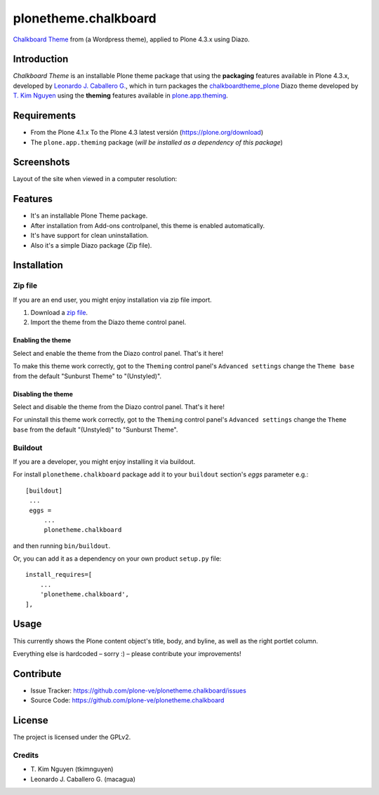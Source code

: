 =====================
plonetheme.chalkboard
=====================

`Chalkboard Theme`_ from (a Wordpress theme), applied to Plone 4.3.x using Diazo.


Introduction
============

*Chalkboard Theme* is an installable Plone theme package that using the **packaging** 
features available in Plone 4.3.x, developed by `Leonardo J. Caballero G.`_, which in 
turn packages the `chalkboardtheme_plone`_ Diazo theme developed by `T. Kim Nguyen`_ 
using the **theming** features available in `plone.app.theming`_.


Requirements
============

- From the Plone 4.1.x To the Plone 4.3 latest versión (https://plone.org/download)
- The ``plone.app.theming`` package (*will be installed as a dependency of this package*)


Screenshots
===========

Layout of the site when viewed in a computer resolution:

.. image:: https://github.com/tkimnguyen/chalkboardtheme_plone/blob/master/screenshot.png


Features
========

- It's an installable Plone Theme package.
- After installation from Add-ons controlpanel, this theme is enabled automatically.
- It's have support for clean uninstallation.
- Also it's a simple Diazo package (Zip file).


Installation
============


Zip file
--------

If you are an end user, you might enjoy installation via zip file import.

1. Download a `zip file <https://github.com/tkimnguyen/plonetheme.chalkboard/raw/master/plonetheme.chalkboard.zip>`_.
2. Import the theme from the Diazo theme control panel.


Enabling the theme
^^^^^^^^^^^^^^^^^^

Select and enable the theme from the Diazo control panel. That's it here!

To make this theme work correctly, got to the ``Theming`` control panel's ``Advanced settings`` 
change the ``Theme base`` from the default "Sunburst Theme" to "(Unstyled)".


Disabling the theme
^^^^^^^^^^^^^^^^^^

Select and disable the theme from the Diazo control panel. That's it here!

For uninstall this theme work correctly, got to the ``Theming`` control panel's ``Advanced settings`` 
change the ``Theme base`` from the default "(Unstyled)" to "Sunburst Theme".


Buildout
--------

If you are a developer, you might enjoy installing it via buildout.

For install ``plonetheme.chalkboard`` package add it to your ``buildout`` section's 
*eggs* parameter e.g.: ::

   [buildout]
    ...
    eggs =
        ...
        plonetheme.chalkboard


and then running ``bin/buildout``.

Or, you can add it as a dependency on your own product ``setup.py`` file: ::

    install_requires=[
        ...
        'plonetheme.chalkboard',
    ],


Usage
=====

This currently shows the Plone content object's title, body, and byline, as well as the 
right portlet column.

Everything else is hardcoded – sorry :) – please contribute your improvements!


Contribute
==========

- Issue Tracker: https://github.com/plone-ve/plonetheme.chalkboard/issues
- Source Code: https://github.com/plone-ve/plonetheme.chalkboard


License
=======

The project is licensed under the GPLv2.

Credits
-------

- T\. Kim Nguyen (tkimnguyen)
- Leonardo J. Caballero G. (macagua)

.. _`Chalkboard Theme`: https://wordpress.org/themes/classic-chalkboard/
.. _`chalkboardtheme_plone`: https://github.com/tkimnguyen/chalkboardtheme_plone
.. _`Leonardo J. Caballero G.`: http://macagua.github.io/
.. _`T. Kim Nguyen`: https://twitter.com/tkimnguyen
.. _`plone.app.theming`: https://pypi.org/project/plone.app.theming/
